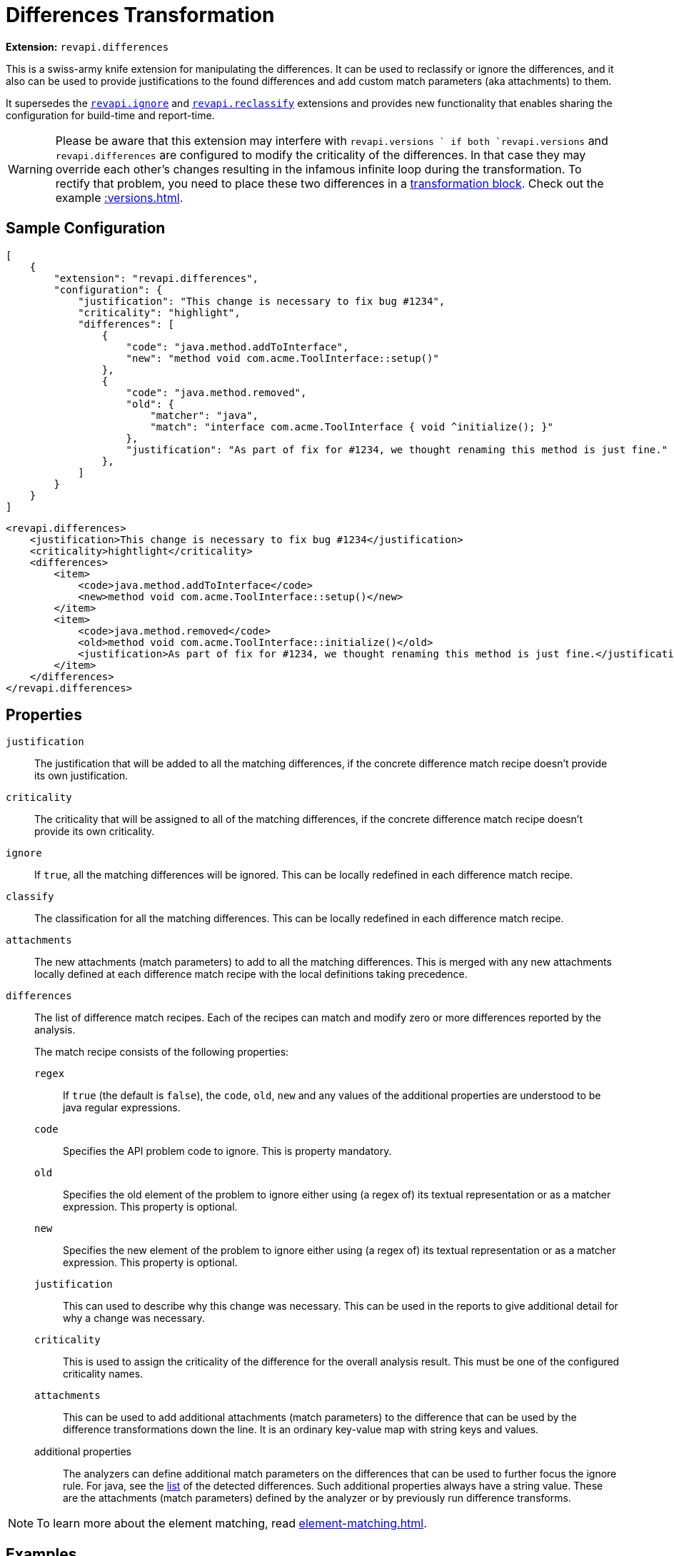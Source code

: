 = Differences Transformation

*Extension:* `revapi.differences`

This is a swiss-army knife extension for manipulating the differences. It can be used to reclassify or ignore
the differences, and it also can be used to provide justifications to the found differences and add custom match
parameters (aka attachments) to them.

It supersedes the link:ignore.adoc[`revapi.ignore`] and link:reclassify.adoc[`revapi.reclassify`] extensions and
provides new functionality that enables sharing the configuration for build-time and report-time.

WARNING: Please be aware that this extension may interfere with `revapi.versions ` if both `revapi.versions` and `revapi.differences` are configured
to modify the criticality of the differences. In that case they may override each other's changes resulting in the infamous infinite loop during
the transformation. To rectify that problem, you need to place these two differences in a
xref:revapi::configuration.adoc#_transform_blocks[transformation block]. Check out the example xref::versions.adoc#_allow_changes_that_are_marked_as_ok_by_other_rules[].

== Sample Configuration

```json
[
    {
        "extension": "revapi.differences",
        "configuration": {
            "justification": "This change is necessary to fix bug #1234",
            "criticality": "highlight",
            "differences": [
                {
                    "code": "java.method.addToInterface",
                    "new": "method void com.acme.ToolInterface::setup()"
                },
                {
                    "code": "java.method.removed",
                    "old": {
                        "matcher": "java",
                        "match": "interface com.acme.ToolInterface { void ^initialize(); }"
                    },
                    "justification": "As part of fix for #1234, we thought renaming this method is just fine."
                },
            ]
        }
    }
]
```

```xml
<revapi.differences>
    <justification>This change is necessary to fix bug #1234</justification>
    <criticality>hightlight</criticality>
    <differences>
        <item>
            <code>java.method.addToInterface</code>
            <new>method void com.acme.ToolInterface::setup()</new>
        </item>
        <item>
            <code>java.method.removed</code>
            <old>method void com.acme.ToolInterface::initialize()</old>
            <justification>As part of fix for #1234, we thought renaming this method is just fine.</justification>
        </item>
    </differences>
</revapi.differences>
```

== Properties
`justification`::
The justification that will be added to all the matching differences, if the concrete difference match recipe doesn't
provide its own justification.
`criticality`::
The criticality that will be assigned to all of the matching differences, if the concrete difference match recipe
doesn't provide its own criticality.
`ignore`::
If `true`, all the matching differences will be ignored. This can be locally redefined in each difference match recipe.
`classify`::
The classification for all the matching differences. This can be locally redefined in each difference match recipe.
`attachments`::
The new attachments (match parameters) to add to all the matching differences. This is merged with any new attachments
locally defined at each difference match recipe with the local definitions taking precedence.
`differences`::
The list of difference match recipes. Each of the recipes can match and modify zero or more differences reported by the
analysis.
+
The match recipe consists of the following properties:
+
`regex`:::
If `true` (the default is `false`), the `code`, `old`, `new` and any values of the additional properties are understood
to be java regular expressions.
`code`:::
Specifies the API problem code to ignore. This is property mandatory.
`old`:::
Specifies the old element of the problem to ignore either using (a regex of) its textual representation or as a matcher
expression. This property is optional.
`new`:::
Specifies the new element of the problem to ignore either using (a regex of) its textual representation or as a matcher
expression. This property is optional.
`justification`:::
This can used to describe why this change was necessary. This can be used in the reports to give additional detail for
why a change was necessary.
`criticality`:::
This is used to assign the criticality of the difference for the overall analysis result. This must be one of the
configured criticality names.
`attachments`:::
This can be used to add additional attachments (match parameters) to the difference that can be used by the difference
transformations down the line. It is an ordinary key-value map with string keys and values.
additional properties:::
The analyzers can define additional match parameters on the differences that can be used to further focus the ignore
rule. For java, see the xref:revapi-java::differences.adoc#_list_of_api_differences[list] of the detected differences.
Such additional properties always have a string value. These are the attachments (match parameters) defined by
the analyzer or by previously run difference transforms.

NOTE: To learn more about the element matching, read xref:element-matching.adoc[].

== Examples

=== Use a single configuration for build and reports

Many times (if not always) library authors want to report on what API changes have been made in the API. Ideally, such
report should also include the reasons for making those API changes. At the same time, during the builds, one wants to
ignore the intentional, justified changes, but fail the build on the new ones (until they are deemed necessary or
rolled back).

Let's see how we can configure Revapi maven plugin to use a single configuration during the build to fail on new API
changes and for reporting all the intentional API changes.

Let's put all our intentional API changes into a separate JSON file and call it `api-changes.json`. This file contains
multiple Revapi configurations, one for each released version:

```json
{
  "0.2.0": [
    {
      "extension": "revapi.differences",
      "id": "intentional-api-changes", <1>
      "configuration": {
        "differences": [
          {
            "code": "java.method.addedToInterface",
            "new": "method com.acme.Tooling::setup()",
            "justification": "The original `initialize()` method was never meant to be public."
          },
          {
            "code": "java.method.removed",
            "old": "method com.acme.Tooling::initialize()",
            "justification": "This method was made public by accident."
          }
        ]
      }
    }
  ]
}
```

<1> The explicit extension instance ID gives us the possibility to merge it with snippets coming from other places
like `pom.xml`.

Equipped with this file, we can configure the Maven plugin to read it for both build and reporting.

```xml
<build>
    <plugins>
        <plugin>
            <groupId>org.revapi</groupId>
            <artifactId>revapi-maven-plugin</artifactId>
            <configuration>
                <analysisConfiguration>
                    <revapi.differences id="intentional-api-changes"> <1>
                        <ignore>true</ignore>
                    </revapi.differences>
                </analysisConfiguration>
                <configurationFiles>
                    <configurationFile>
                        <path>${basedir}/api-changes.json</path>
                        <roots>
                            <root>${project-version-without-snapshot}</root>
                        </roots>
                    </configurationFile>
                </configurationFiles>
            </configuration>
        </plugin>
    </plugins>
</build>

<reporting>
    <plugins>
        <plugin>
            <groupId>org.revapi</groupId>
            <artifactId>revapi-maven-plugin</artifactId>
            <configuration>
                <configurationFiles> <2>
                    <configurationFile>
                        <path>${basedir}/api-changes.json</path>
                        <roots>
                            <root>${project-version-without-snapshot}</root>
                        </roots>
                    </configurationFile>
                </configurationFiles>
                <reportSeverity>nonBreaking</reportSeverity>
            </configuration>
        </plugin>
    </plugins>
</reporting>
```

<1> We're specifying that we're updating the configuration of the same instance as in the json file. This means that
the pom.xml adds the `ignore = true` to the configuration of `revapi.differences`. Having `ignore` set to true
"globally" in the whole configuration of the `revapi.differences` extension instance with the specific ID, means that
all differences specified will be ignored during the API checks.
<2> For reporting, we're referencing the same configuration file as for building, but this time we're not adding any
modifications to the configuration. As such we let the `revapi.differences` update the justifications on all matching
differences but leave it in the report. Thus the resulting maven report contains the justifications specified in our
configuration file.

=== Add custom attachments for reporting purposes

It can be useful to be able to for example link API changes to the bug tracker issues for which they were introduced.
One way of doing it is to add custom attachments to the intentional changes and have a custom reporter (or just a text
reporter template) to render the attachment appropriately.

Let's just use the configuration file from the previous example and enhance it with some additional attachments.

```json
{
  "0.2.0": [
    {
      "extension": "revapi.differences",
      "id": "intentional-api-changes", <1>
      "configuration": {
        "differences": [
          {
            "code": "java.method.addedToInterface",
            "new": "method com.acme.Tooling::setup()",
            "justification": "The original `initialize()` method was never meant to be public.",
            "attachments": {
                "jira-id": "ACME-42"
            }
          },
          {
            "code": "java.method.removed",
            "old": "method com.acme.Tooling::initialize()",
            "justification": "This method was made public by accident."
            "attachments": {
                "jira-id": "ACME-42"
            }
          }
        ]
      }
    }
  ]
}
```

This way the reporter has a way of identifying the API changes that went in as part of the fix of a JIRA issue
`ACME-42` and can use that information as it sees fit.
